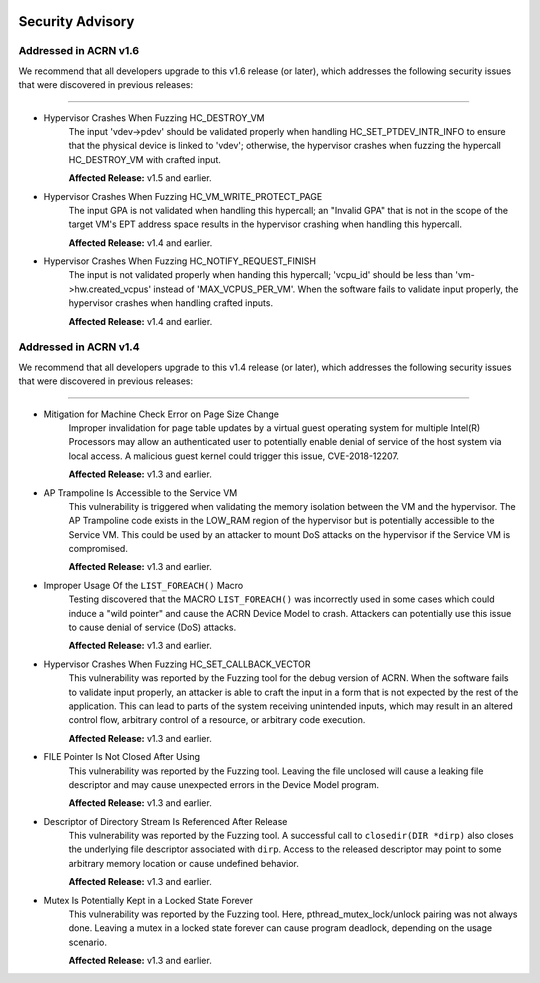  .. _asa:

Security Advisory
#################

Addressed in ACRN v1.6
**********************

We recommend that all developers upgrade to this v1.6 release (or later), which
addresses the following security issues that were discovered in previous releases:

------

- Hypervisor Crashes When Fuzzing HC_DESTROY_VM
   The input 'vdev->pdev' should be validated properly when handling
   HC_SET_PTDEV_INTR_INFO to ensure that the physical device is linked to
   'vdev'; otherwise, the hypervisor crashes when fuzzing the
   hypercall HC_DESTROY_VM with crafted input.

   **Affected Release:** v1.5 and earlier.

- Hypervisor Crashes When Fuzzing HC_VM_WRITE_PROTECT_PAGE
   The input GPA is not validated when handling this hypercall; an "Invalid
   GPA" that is not in the scope of the target VM's EPT address space results
   in the hypervisor crashing when handling this hypercall.

   **Affected Release:** v1.4 and earlier.

- Hypervisor Crashes When Fuzzing HC_NOTIFY_REQUEST_FINISH
   The input is not validated properly when handing this hypercall;
   'vcpu_id' should be less than 'vm->hw.created_vcpus' instead of
   'MAX_VCPUS_PER_VM'. When the software fails to validate input properly,
   the hypervisor crashes when handling crafted inputs.

   **Affected Release:** v1.4 and earlier.


Addressed in ACRN v1.4
**********************

We recommend that all developers upgrade to this v1.4 release (or later), which
addresses the following security issues that were discovered in previous releases:

------

- Mitigation for Machine Check Error on Page Size Change
   Improper invalidation for page table updates by a virtual guest operating
   system for multiple Intel(R) Processors may allow an authenticated user
   to potentially enable denial of service of the host system via local
   access. A malicious guest kernel could trigger this issue, CVE-2018-12207.

   **Affected Release:** v1.3 and earlier.

- AP Trampoline Is Accessible to the Service VM
   This vulnerability is triggered when validating the memory isolation
   between the VM and the hypervisor. The AP Trampoline code exists in the
   LOW_RAM region of the hypervisor but is potentially accessible to the
   Service VM. This could be used by an attacker to mount DoS attacks on the
   hypervisor if the Service VM is compromised.

   **Affected Release:** v1.3 and earlier.

- Improper Usage Of the ``LIST_FOREACH()`` Macro
   Testing discovered that the MACRO ``LIST_FOREACH()`` was incorrectly used
   in some cases which could induce a "wild pointer" and cause the ACRN
   Device Model to crash. Attackers can potentially use this issue to cause
   denial of service (DoS) attacks.

   **Affected Release:** v1.3 and earlier.

- Hypervisor Crashes When Fuzzing HC_SET_CALLBACK_VECTOR
   This vulnerability was reported by the Fuzzing tool for the debug version
   of ACRN. When the software fails to validate input properly, an attacker
   is able to craft the input in a form that is not expected by the rest of
   the application. This can lead to parts of the system receiving
   unintended inputs, which may result in an altered control flow, arbitrary
   control of a resource, or arbitrary code execution.

   **Affected Release:** v1.3 and earlier.

- FILE Pointer Is Not Closed After Using
   This vulnerability was reported by the Fuzzing tool. Leaving the file
   unclosed will cause a leaking file descriptor and may cause unexpected
   errors in the Device Model program.

   **Affected Release:** v1.3 and earlier.

- Descriptor of Directory Stream Is Referenced After Release
   This vulnerability was reported by the Fuzzing tool. A successful call to
   ``closedir(DIR *dirp)`` also closes the underlying file descriptor
   associated with ``dirp``. Access to the released descriptor may point to
   some arbitrary memory location or cause undefined behavior.

   **Affected Release:** v1.3 and earlier.

- Mutex Is Potentially Kept in a Locked State Forever
   This vulnerability was reported by the Fuzzing tool. Here,
   pthread_mutex_lock/unlock pairing was not always done. Leaving a mutex in
   a locked state forever can cause program deadlock, depending on the usage
   scenario.

   **Affected Release:** v1.3 and earlier.

